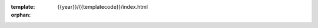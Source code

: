 :template: {{year}}/{{templatecode}}/index.html
:orphan:

.. Left blank as all content is in the index.html file apart from news and speaker datatemplates

.. raw:: html

  <div class="news-block">
    <div class="uk-container">

      <h2>Updates from the team</h2>
      <section>
      <div class="content">



.. postlist:: 10
   :date: %B %d, %Y
   :format: {title} - {date}
   :list-style: none
   :tags: prague-2018
     

.. raw:: html

      </div>
      </section>
    </div>
  </div><!--- end news block -->

.. 
  .. datatemplate::
     :source: /_data/2018.prague.speakers.yaml
     :template: 2018/eu/speakers-index.rst
